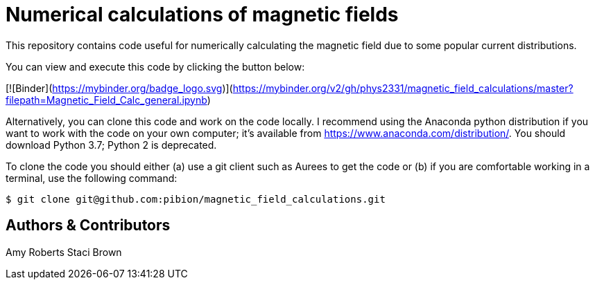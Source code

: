 = Numerical calculations of magnetic fields

This repository contains code useful for numerically calculating the magnetic field due to some popular current distributions.

You can view and execute this code by clicking the button below:

[![Binder](https://mybinder.org/badge_logo.svg)](https://mybinder.org/v2/gh/phys2331/magnetic_field_calculations/master?filepath=Magnetic_Field_Calc_general.ipynb)

Alternatively, you can clone this code and work on the code locally.  I recommend using the Anaconda python distribution if you want to work with the code on your own computer; it's available from https://www.anaconda.com/distribution/.  You should download Python 3.7; Python 2 is deprecated.

To clone the code you should either (a) use a git client such as Aurees to get the code or (b) if you are comfortable working in a terminal, use the following command:

[source, bash]
----
$ git clone git@github.com:pibion/magnetic_field_calculations.git
----

== Authors & Contributors
Amy Roberts
Staci Brown
